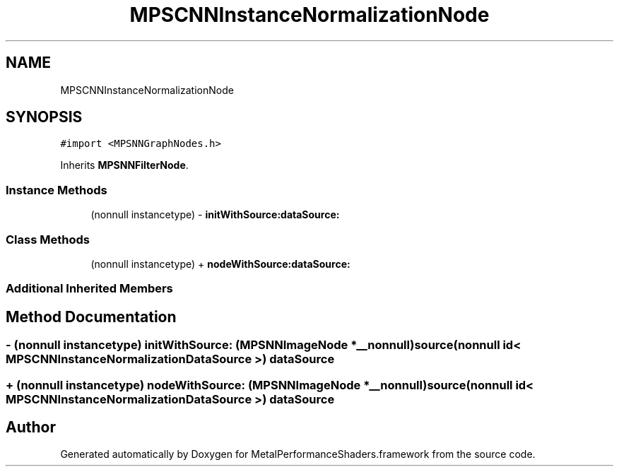 .TH "MPSCNNInstanceNormalizationNode" 3 "Thu Feb 8 2018" "Version MetalPerformanceShaders-100" "MetalPerformanceShaders.framework" \" -*- nroff -*-
.ad l
.nh
.SH NAME
MPSCNNInstanceNormalizationNode
.SH SYNOPSIS
.br
.PP
.PP
\fC#import <MPSNNGraphNodes\&.h>\fP
.PP
Inherits \fBMPSNNFilterNode\fP\&.
.SS "Instance Methods"

.in +1c
.ti -1c
.RI "(nonnull instancetype) \- \fBinitWithSource:dataSource:\fP"
.br
.in -1c
.SS "Class Methods"

.in +1c
.ti -1c
.RI "(nonnull instancetype) + \fBnodeWithSource:dataSource:\fP"
.br
.in -1c
.SS "Additional Inherited Members"
.SH "Method Documentation"
.PP 
.SS "\- (nonnull instancetype) initWithSource: (\fBMPSNNImageNode\fP *__nonnull) source(nonnull id< \fBMPSCNNInstanceNormalizationDataSource\fP >) dataSource"

.SS "+ (nonnull instancetype) nodeWithSource: (\fBMPSNNImageNode\fP *__nonnull) source(nonnull id< \fBMPSCNNInstanceNormalizationDataSource\fP >) dataSource"


.SH "Author"
.PP 
Generated automatically by Doxygen for MetalPerformanceShaders\&.framework from the source code\&.
